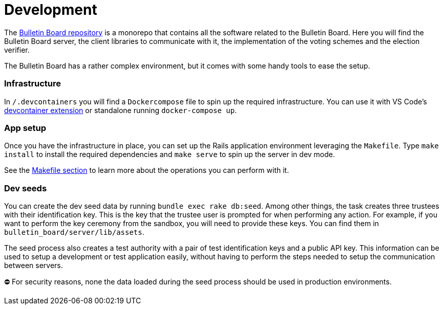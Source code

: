= Development

The https://github.com/decidim/decidim-bulletin-board[Bulletin Board repository] is a monorepo that contains all the software related to the Bulletin Board.
Here you will find the Bulletin Board server, the client libraries to communicate with it, the implementation of the voting schemes and the election verifier.

The Bulletin Board has a rather complex environment, but it comes with some handy tools to ease the setup.

[discrete]
=== Infrastructure

In `/.devcontainers` you will find a `Dockercompose` file to spin up the required infrastructure.
You can use it with VS Code's https://code.visualstudio.com/docs/remote/containers[devcontainer extension] or standalone running `docker-compose up`.

[discrete]
=== App setup

Once you have the infrastructure in place, you can set up the Rails application environment leveraging the `Makefile`.
Type `make install` to install the required dependencies and `make serve` to spin up the server in dev mode.

See the https://www.notion.so/5-3-Makefile-97d5885b4c3e4809a1c04e4218d39477[Makefile section] to learn more about the operations you can perform with it.

[discrete]
=== Dev seeds

You can create the dev seed data by running `bundle exec rake db:seed`.
Among other things, the task creates three trustees with their identification key.
This is the key that the trustee user is prompted for when performing any action.
For example, if you want to perform the key ceremony from the sandbox, you will need to provide these keys.
You can find them in `bulletin_board/server/lib/assets`.

The seed process also creates a test authority with a pair of test identification keys and a public API key.
This information can be used to setup a development or test application easily, without having to perform the steps needed to setup the communication between servers.+++<aside>+++⛔ For security reasons, none the data loaded during the seed process should be used in production environments.+++</aside>+++
